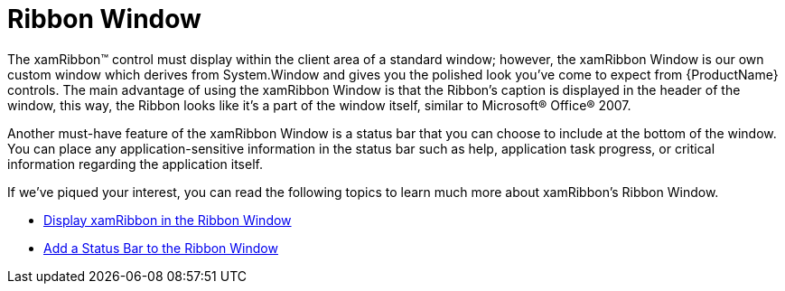 ﻿////

|metadata|
{
    "name": "xamribbon-ribbon-window",
    "controlName": ["xamRibbon"],
    "tags": ["Data Presentation","How Do I"],
    "guid": "{41E15277-5195-4954-9C64-1D6770FF89D6}",  
    "buildFlags": [],
    "createdOn": "2012-01-30T19:39:54.2041939Z"
}
|metadata|
////

= Ribbon Window

The xamRibbon™ control must display within the client area of a standard window; however, the xamRibbon Window is our own custom window which derives from System.Window and gives you the polished look you've come to expect from {ProductName} controls. The main advantage of using the xamRibbon Window is that the Ribbon's caption is displayed in the header of the window, this way, the Ribbon looks like it's a part of the window itself, similar to Microsoft® Office® 2007.

Another must-have feature of the xamRibbon Window is a status bar that you can choose to include at the bottom of the window. You can place any application-sensitive information in the status bar such as help, application task progress, or critical information regarding the application itself.

If we've piqued your interest, you can read the following topics to learn much more about xamRibbon's Ribbon Window.

* link:xamribbon-display-xamribbon-in-the-ribbon-window.html[Display xamRibbon in the Ribbon Window]
* link:xamribbon-add-a-status-bar-to-the-ribbon-window.html[Add a Status Bar to the Ribbon Window]